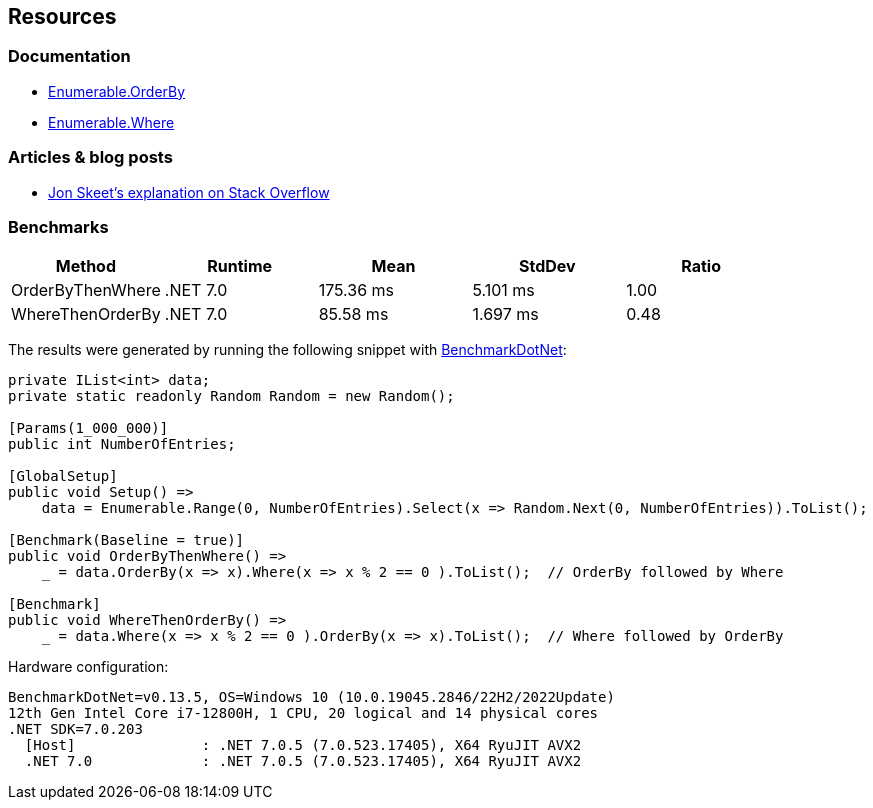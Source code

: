 == Resources

=== Documentation

* https://learn.microsoft.com/en-us/dotnet/api/system.linq.enumerable.orderby[Enumerable.OrderBy]
* https://learn.microsoft.com/en-us/dotnet/api/system.linq.enumerable.where[Enumerable.Where]

=== Articles & blog posts

* https://stackoverflow.com/questions/7499384/does-the-order-of-linq-functions-matter/7499454#7499454[Jon Skeet's explanation on Stack Overflow]

=== Benchmarks

[options="header"]
|===
|Method | Runtime | Mean | StdDev | Ratio
| OrderByThenWhere | .NET 7.0 | 175.36 ms | 5.101 ms | 1.00
| WhereThenOrderBy | .NET 7.0 | 85.58 ms | 1.697 ms | 0.48
|===

The results were generated by running the following snippet with https://github.com/dotnet/BenchmarkDotNet[BenchmarkDotNet]:

[source,csharp]
----
private IList<int> data;
private static readonly Random Random = new Random();

[Params(1_000_000)]
public int NumberOfEntries;

[GlobalSetup]
public void Setup() =>
    data = Enumerable.Range(0, NumberOfEntries).Select(x => Random.Next(0, NumberOfEntries)).ToList();

[Benchmark(Baseline = true)]
public void OrderByThenWhere() =>
    _ = data.OrderBy(x => x).Where(x => x % 2 == 0 ).ToList();  // OrderBy followed by Where

[Benchmark]
public void WhereThenOrderBy() =>
    _ = data.Where(x => x % 2 == 0 ).OrderBy(x => x).ToList();  // Where followed by OrderBy
----

Hardware configuration:

[source]
----
BenchmarkDotNet=v0.13.5, OS=Windows 10 (10.0.19045.2846/22H2/2022Update)
12th Gen Intel Core i7-12800H, 1 CPU, 20 logical and 14 physical cores
.NET SDK=7.0.203
  [Host]               : .NET 7.0.5 (7.0.523.17405), X64 RyuJIT AVX2
  .NET 7.0             : .NET 7.0.5 (7.0.523.17405), X64 RyuJIT AVX2
----
